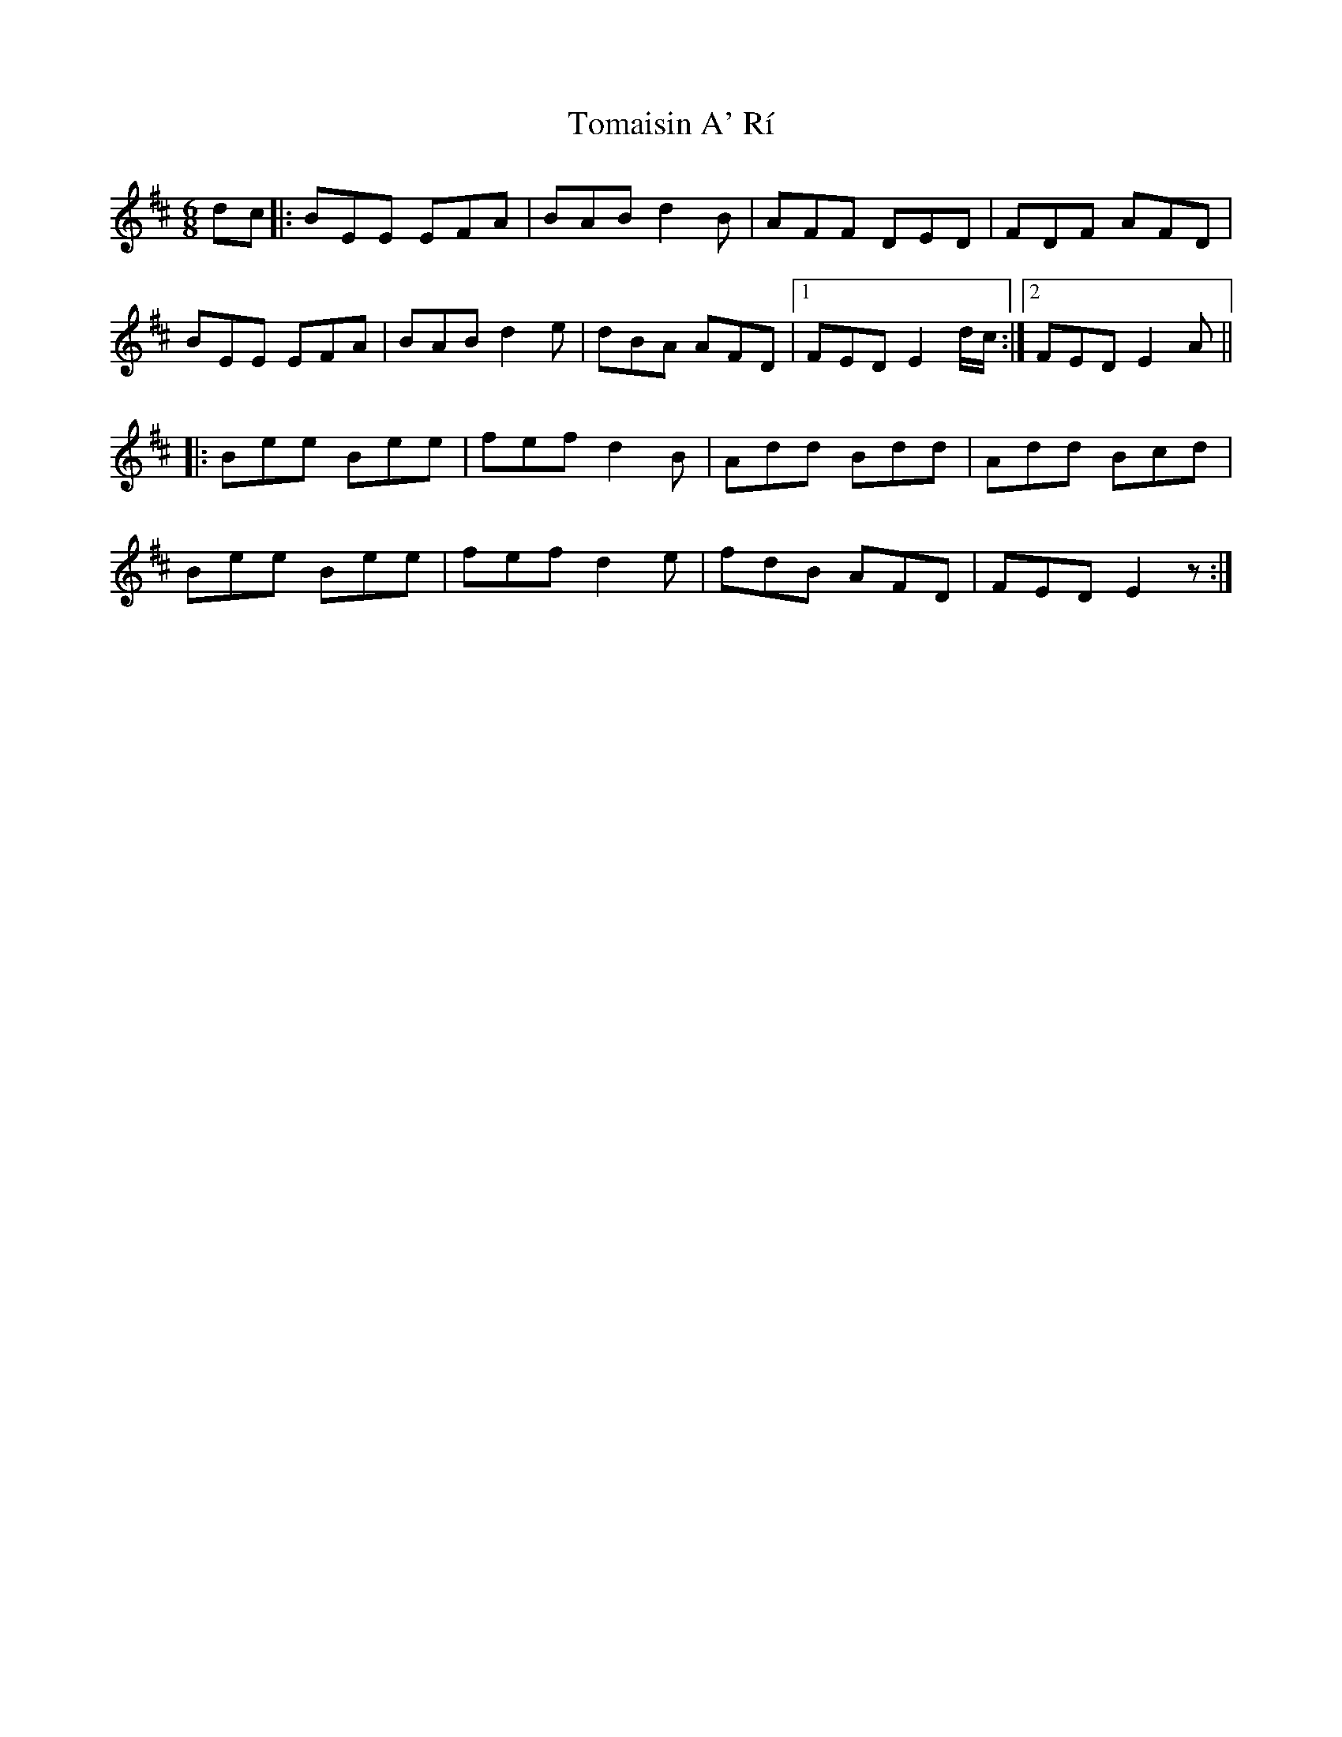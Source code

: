 X: 40477
T: Tomaisin A' Rí
R: jig
M: 6/8
K: Dmajor
dc|:BEE EFA|BAB d2 B|AFF DED|FDF AFD|
BEE EFA|BAB d2 e|dBA AFD|1 FED E2 d/c/:|2 FED E2 A||
|:Bee Bee|fef d2 B|Add Bdd|Add Bcd|
Bee Bee|fef d2 e|fdB AFD|FED E2z:|

